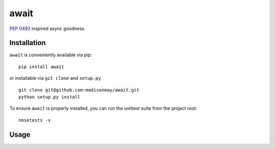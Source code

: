 await
=====

`PEP 0492 <https://www.python.org/dev/peps/pep-0492/>`__ inspired async
goodness.

Installation
------------

``await`` is conveniently available via pip:

::

    pip install await

or installable via ``git clone`` and ``setup.py``

::

    git clone git@github.com:madisonmay/await.git
    python setup.py install

To ensure ``await`` is properly installed, you can run the unittest
suite from the project root:

::

    nosetests -v 

Usage
-----

